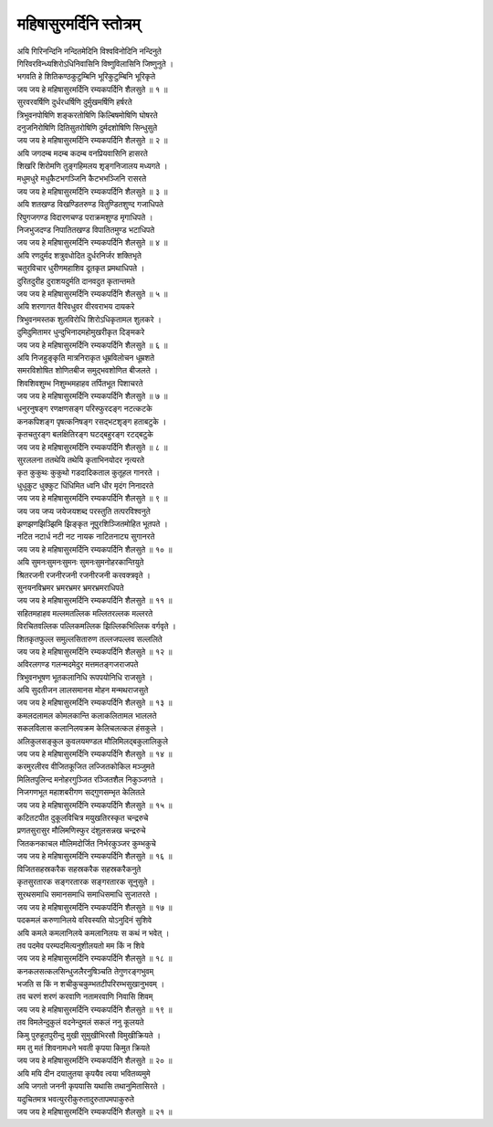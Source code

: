 महिषासुरमर्दिनि स्तोत्रम्
-----------------------------

| अयि गिरिनन्दिनि नन्दितमेदिनि विश्वविनोदिनि नन्दिनुते
| गिरिवरविन्ध्यशिरोऽधिनिवासिनि विष्णुविलासिनि जिष्णुनुते ।
| भगवति हे शितिकण्ठकुटुम्बिनि भूरिकुटुम्बिनि भूरिकृते
| |पुनः| ॥ १ ॥

| सुरवरवर्षिणि दुर्धरधर्षिणि दुर्मुखमर्षिणि हर्षरते
| त्रिभुवनपोषिणि शङ्करतोषिणि किल्बिषमोषिणि घोषरते
| दनुजनिरोषिणि दितिसुतरोषिणि दुर्मदशोषिणि सिन्धुसुते
| |पुनः| ॥ २ ॥

| अयि जगदम्ब मदम्ब कदम्ब वनप्रियवासिनि हासरते
| शिखरि शिरोमणि तुङ्गहिमलय शृङ्गनिजालय मध्यगते ।
| मधुमधुरे मधुकैटभगञ्जिनि कैटभभञ्जिनि रासरते
| |पुनः| ॥ ३ ॥

| अयि शतखण्ड विखण्डितरुण्ड वितुण्डितशुण्द गजाधिपते
| रिपुगजगण्ड विदारणचण्ड पराक्रमशुण्ड मृगाधिपते ।
| निजभुजदण्ड निपातितखण्ड विपातितमुण्ड भटाधिपते
| |पुनः| ॥ ४ ॥

| अयि रणदुर्मद शत्रुवधोदित दुर्धरनिर्जर शक्तिभृते
| चतुरविचार धुरीणमहाशिव दूतकृत प्रमथाधिपते ।
| दुरितदुरीह दुराशयदुर्मति दानवदुत कृतान्तमते
| |पुनः| ॥ ५ ॥

| अयि शरणागत वैरिवधुवर वीरवराभय दायकरे
| त्रिभुवनमस्तक शुलविरोधि शिरोऽधिकृतामल शुलकरे ।
| दुमिदुमितामर धुन्दुभिनादमहोमुखरीकृत दिङ्मकरे
| |पुनः| ॥ ६ ॥

| अयि निजहुङ्कृति मात्रनिराकृत धूम्रविलोचन धूम्रशते
| समरविशोषित शोणितबीज समुद्भवशोणित बीजलते ।
| शिवशिवशुम्भ निशुम्भमहाहव तर्पितभूत पिशाचरते
| |पुनः| ॥ ७ ॥

| धनुरनुषङ्ग रणक्षणसङ्ग परिस्फुरदङ्ग नटत्कटके
| कनकपिशङ्ग पृषत्कनिषङ्ग रसद्भटशृङ्ग हताबटुके ।
| कृतचतुरङ्ग बलक्षितिरङ्ग घटद्बहुरङ्ग रटद्बटुके
| |पुनः| ॥ ८ ॥

| सुरललना ततथेयि तथेयि कृताभिनयोदर नृत्यरते
| कृत कुकुथः कुकुथो गडदादिकताल कुतूहल गानरते ।
| धुधुकुट धुक्कुट धिंधिमित ध्वनि धीर मृदंग निनादरते
| |पुनः| ॥ ९ ॥

| जय जय जप्य जयेजयशब्द परस्तुति तत्परविश्वनुते
| झणझणझिञ्झिमि झिङ्कृत नूपुरशिञ्जितमोहित भूतपते ।
| नटित नटार्ध नटी नट नायक नाटितनाट्य सुगानरते
| |पुनः| ॥ १० ॥

| अयि सुमनःसुमनःसुमनः सुमनःसुमनोहरकान्तियुते
| श्रितरजनी रजनीरजनी रजनीरजनी करवक्त्रवृते ।
| सुनयनविभ्रमर भ्रमरभ्रमर भ्रमरभ्रमराधिपते
| |पुनः| ॥ ११ ॥

| सहितमहाहव मल्लमतल्लिक मल्लितरल्लक मल्लरते
| विरचितवल्लिक पल्लिकमल्लिक झिल्लिकभिल्लिक वर्गवृते ।
| शितकृतफुल्ल समुल्लसितारुण तल्लजपल्लव सल्ललिते
| |पुनः| ॥ १२ ॥

| अविरलगण्ड गलन्मदमेदुर मत्तमतङ्गजराजपते
| त्रिभुवनभूषण भूतकलानिधि रूपपयोनिधि राजसुते ।
| अयि सुदतीजन लालसमानस मोहन मन्मथराजसुते
| |पुनः| ॥ १३ ॥

| कमलदलामल कोमलकान्ति कलाकलितामल भाललते
| सकलविलास कलानिलयक्रम केलिचलत्कल हंसकुले ।
| अलिकुलसङ्कुल कुवलयमण्डल मौलिमिलद्बकुलालिकुले
| |पुनः| ॥ १४ ॥

| करमुरलीरव वीजितकूजित लज्जितकोकिल मञ्जुमते
| मिलितपुलिन्द मनोहरगुञ्जित रञ्जितशैल निकुञ्जगते ।
| निजगणभूत महाशबरीगण सद्गुणसम्भृत केलितले
| |पुनः| ॥ १५ ॥

| कटितटपीत दुकूलविचित्र मयुखतिरस्कृत चन्द्ररुचे
| प्रणतसुरासुर मौलिमणिस्फुर दंशुलसन्नख चन्द्ररुचे
| जितकनकाचल मौलिमदोर्जित निर्भरकुञ्जर कुम्भकुचे
| |पुनः| ॥ १६ ॥

| विजितसहस्रकरैक सहस्रकरैक सहस्रकरैकनुते
| कृतसुरतारक सङ्गरतारक सङ्गरतारक सूनुसुते ।
| सुरथसमाधि समानसमाधि समाधिसमाधि सुजातरते ।
| |पुनः| ॥ १७ ॥

| पदकमलं करुणानिलये वरिवस्यति योऽनुदिनं सुशिवे
| अयि कमले कमलानिलये कमलानिलयः स कथं न भवेत् ।
| तव पदमेव परम्पदमित्यनुशीलयतो मम किं न शिवे
| |पुनः| ॥ १८ ॥

| कनकलसत्कलसिन्धुजलैरनुषिञ्चति तेगुणरङ्गभुवम्
| भजति स किं न शचीकुचकुम्भतटीपरिरम्भसुखानुभवम् ।
| तव चरणं शरणं करवाणि नतामरवाणि निवासि शिवम्
| |पुनः| ॥ १९ ॥

| तव विमलेन्दुकुलं वदनेन्दुमलं सकलं ननु कूलयते
| किमु पुरुहूतपुरीन्दु मुखी सुमुखीभिरसौ विमुखीक्रियते ।
| मम तु मतं शिवनामधने भवती कृपया किमुत क्रियते
| |पुनः| ॥ २० ॥

| अयि मयि दीन दयालुतया कृपयैव त्वया भवितव्यमुमे
| अयि जगतो जननी कृपयासि यथासि तथानुमितासिरते ।
| यदुचितमत्र भवत्युररीकुरुतादुरुतापमपाकुरुते
| |पुनः| ॥ २१ ॥

.. |पुनः| replace:: जय जय हे महिषासुरमर्दिनि रम्यकपर्दिनि शैलसुते
